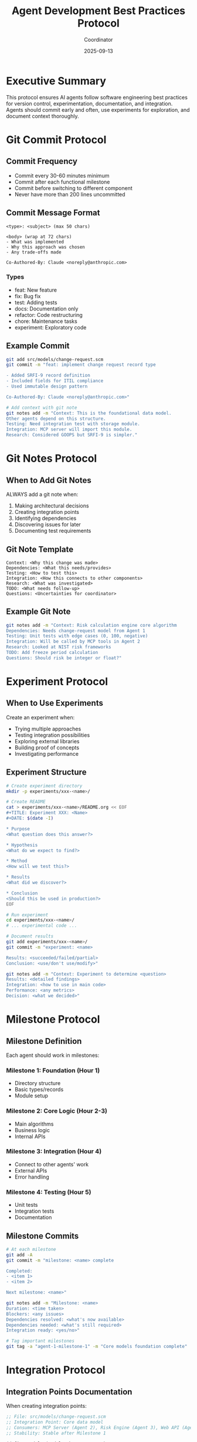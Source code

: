 #+TITLE: Agent Development Best Practices Protocol
#+AUTHOR: Coordinator
#+DATE: 2025-09-13
#+STARTUP: overview

* Executive Summary

This protocol ensures AI agents follow software engineering best practices for version control, experimentation, documentation, and integration. Agents should commit early and often, use experiments for exploration, and document context thoroughly.

* Git Commit Protocol

** Commit Frequency
- Commit every 30-60 minutes minimum
- Commit after each functional milestone
- Commit before switching to different component
- Never have more than 200 lines uncommitted

** Commit Message Format

#+begin_src text
<type>: <subject> (max 50 chars)

<body> (wrap at 72 chars)
- What was implemented
- Why this approach was chosen
- Any trade-offs made

Co-Authored-By: Claude <noreply@anthropic.com>
#+end_src

*** Types
- feat: New feature
- fix: Bug fix
- test: Adding tests
- docs: Documentation only
- refactor: Code restructuring
- chore: Maintenance tasks
- experiment: Exploratory code

** Example Commit

#+begin_src bash
git add src/models/change-request.scm
git commit -m "feat: implement change request record type

- Added SRFI-9 record definition
- Included fields for ITIL compliance
- Used immutable design pattern

Co-Authored-By: Claude <noreply@anthropic.com>"

# Add context with git note
git notes add -m "Context: This is the foundational data model.
Other agents depend on this structure.
Testing: Need integration test with storage module.
Integration: MCP server will import this module.
Research: Considered GOOPS but SRFI-9 is simpler."
#+end_src

* Git Notes Protocol

** When to Add Git Notes

ALWAYS add a git note when:
1. Making architectural decisions
2. Creating integration points
3. Identifying dependencies
4. Discovering issues for later
5. Documenting test requirements

** Git Note Template

#+begin_src text
Context: <Why this change was made>
Dependencies: <What this needs/provides>
Testing: <How to test this>
Integration: <How this connects to other components>
Research: <What was investigated>
TODO: <What needs follow-up>
Questions: <Uncertainties for coordinator>
#+end_src

** Example Git Note

#+begin_src bash
git notes add -m "Context: Risk calculation engine core algorithm
Dependencies: Needs change-request model from Agent 1
Testing: Unit tests with edge cases (0, 100, negative)
Integration: Will be called by MCP tools in Agent 2
Research: Looked at NIST risk frameworks
TODO: Add freeze period calculation
Questions: Should risk be integer or float?"
#+end_src

* Experiment Protocol

** When to Use Experiments

Create an experiment when:
- Trying multiple approaches
- Testing integration possibilities
- Exploring external libraries
- Building proof of concepts
- Investigating performance

** Experiment Structure

#+begin_src bash
# Create experiment directory
mkdir -p experiments/xxx-<name>/

# Create README
cat > experiments/xxx-<name>/README.org << EOF
#+TITLE: Experiment XXX: <Name>
#+DATE: $(date -I)

* Purpose
<What question does this answer?>

* Hypothesis
<What do we expect to find?>

* Method
<How will we test this?>

* Results
<What did we discover?>

* Conclusion
<Should this be used in production?>
EOF

# Run experiment
cd experiments/xxx-<name>/
# ... experimental code ...

# Document results
git add experiments/xxx-<name>/
git commit -m "experiment: <name>

Results: <succeeded/failed/partial>
Conclusion: <use/don't use/modify>"

git notes add -m "Context: Experiment to determine <question>
Results: <detailed findings>
Integration: <how to use in main code>
Performance: <any metrics>
Decision: <what we decided>"
#+end_src

* Milestone Protocol

** Milestone Definition

Each agent should work in milestones:

*** Milestone 1: Foundation (Hour 1)
- Directory structure
- Basic types/records
- Module setup

*** Milestone 2: Core Logic (Hour 2-3)
- Main algorithms
- Business logic
- Internal APIs

*** Milestone 3: Integration (Hour 4)
- Connect to other agents' work
- External APIs
- Error handling

*** Milestone 4: Testing (Hour 5)
- Unit tests
- Integration tests
- Documentation

** Milestone Commits

#+begin_src bash
# At each milestone
git add -A
git commit -m "milestone: <name> complete

Completed:
- <item 1>
- <item 2>

Next milestone: <name>"

git notes add -m "Milestone: <name>
Duration: <time taken>
Blockers: <any issues>
Dependencies resolved: <what's now available>
Dependencies needed: <what's still required>
Integration ready: <yes/no>"

# Tag important milestones
git tag -a "agent-1-milestone-1" -m "Core models foundation complete"
#+end_src

* Integration Protocol

** Integration Points Documentation

When creating integration points:

#+begin_src scheme
;; File: src/models/change-request.scm
;; Integration Point: Core data model
;; Consumers: MCP Server (Agent 2), Risk Engine (Agent 3), Web API (Agent 4)
;; Stability: Stable after Milestone 1

(define-module (models change-request)
  #:export (make-change-request
            change-request?
            ;; ... other exports
            ))

;; INTEGRATION-NOTE: This record structure is used by all other agents
;; Changes here will break: mcp/tools.scm, risk/calculator.scm, web/api.scm
#+end_src

** Integration Testing

#+begin_src bash
# Create integration test
cat > tests/integration/test-models-mcp.scm << 'EOF'
;; Integration test: Models + MCP
;; Tests that Agent 1 models work with Agent 2 MCP server

(use-modules (models change-request)
             (mcp tools))

(test-assert "MCP can create change from model"
  (let ((change (create-change-request-tool
                  '((title . "Test")
                    (description . "Test")))))
    (change-request? change)))
EOF

git add tests/integration/
git commit -m "test: add integration test for models+mcp"

git notes add -m "Integration Test: Models + MCP
Purpose: Ensure Agent 1 and Agent 2 work together
Status: Passing/Failing
Issues: <any problems found>"
#+end_src

* Progress Tracking Protocol

** Status Updates

Every hour, each agent should:

#+begin_src bash
# Create status update
cat >> STATUS.md << EOF
## Hour $(date +%H:%M) Update

### Completed
- <what's done>

### In Progress
- <what's being worked on>

### Blocked
- <any blockers>

### Next Hour
- <planned work>
EOF

git add STATUS.md
git commit -m "status: hour $(date +%H) update"

git notes add -m "Status: Hour $(date +%H)
Progress: <percentage>
Confidence: <high/medium/low>
Help needed: <yes/no - what>
On track: <yes/no>"
#+end_src

* Testing Protocol

** Test-Driven Development

1. Write test first (when possible)
2. Implement to pass test
3. Refactor if needed
4. Commit both together

#+begin_src bash
# Write test
cat > tests/test-risk-calculator.scm << 'EOF'
(use-modules (risk calculator)
             (srfi srfi-64))

(test-begin "risk-calculator")

(test-equal "Low risk for documentation"
  10
  (calculate-risk "Update docs" "Fix typos" '()))

(test-end "risk-calculator")
EOF

# Implement feature
cat > src/risk/calculator.scm << 'EOF'
(define-module (risk calculator)
  #:export (calculate-risk))

(define (calculate-risk title description systems)
  ;; Implementation
  10)
EOF

# Commit together
git add tests/test-risk-calculator.scm src/risk/calculator.scm
git commit -m "feat: implement risk calculator with tests

TDD approach for risk calculation
Tests pass for basic documentation case"

git notes add -m "Testing: TDD approach
Test coverage: Basic happy path
TODO: Add edge cases
TODO: Add integration tests"
#+end_src

* Communication Protocol

** Inter-Agent Communication

Since agents can't directly communicate, use git commits and file markers:

#+begin_src scheme
;; File: src/models/API-STABLE
;; Agent 1 signals API is stable
;; Created: 2025-09-13 22:00
;; Version: 1.0

;; Other agents can now safely import
#+end_src

#+begin_src bash
git add src/models/API-STABLE
git commit -m "signal: models API stable v1.0

Other agents can now safely import models"

git notes add -m "Signal: API stable
Version: 1.0
Breaking changes after this: None planned
Safe for integration: Yes"
#+end_src

* Rollback Protocol

** When Things Go Wrong

#+begin_src bash
# If something breaks
git status
git diff

# Stash or reset
git stash  # Save for later
# or
git reset --hard HEAD  # Discard

# If committed but broken
git revert HEAD
git commit -m "revert: broken implementation

Reverting <commit> because <reason>"

git notes add -m "Revert: <commit>
Reason: <what broke>
Lesson: <what we learned>
Next approach: <new plan>"
#+end_src

* Summary Checklist

** Every 30-60 minutes:
- [ ] Commit work in progress
- [ ] Add git note with context
- [ ] Update STATUS.md if hourly
- [ ] Check integration points

** At each milestone:
- [ ] Comprehensive commit
- [ ] Detailed git note
- [ ] Tag if important
- [ ] Test integration points
- [ ] Signal stability to other agents

** When experimenting:
- [ ] Use experiments/ directory
- [ ] Document hypothesis and results
- [ ] Commit findings
- [ ] Add note with conclusions

** Before integration:
- [ ] Document API in comments
- [ ] Create integration tests
- [ ] Signal API stability
- [ ] Check dependencies

* Quick Reference Commands

#+begin_src bash
# Commit with note
git add <files>
git commit -m "type: subject"
git notes add -m "Context: ..."

# Check your notes
git log --show-notes

# View specific note
git notes show <commit>

# Milestone tag
git tag -a "agent-X-milestone-Y" -m "Description"

# Check integration
git grep "INTEGRATION-NOTE"

# Signal stability
touch src/<module>/API-STABLE && git add && git commit

# Status update
echo "## Update" >> STATUS.md && git add && git commit
#+end_src